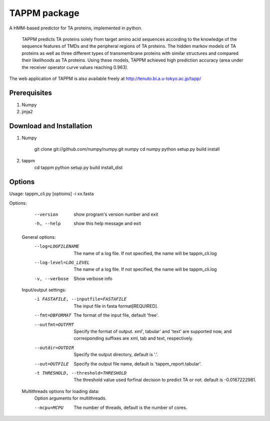 TAPPM package
=============

A HMM-based predictor for TA proteins, implemented in python.

 TAPPM predicts TA proteins solely from target amino acid sequences according to 
 the knowledge of the sequence features of TMDs and the peripheral regions of 
 TA proteins. The hidden markov models of TA proteins as well as three different
 types of transmembrane proteins with similar structures and compared their 
 likelihoods as TA proteins. Using these models, TAPPM achieved high prediction 
 accuracy (area under the receiver operator curve values reaching 0.963). 

The web application of TAPPM is also available freely at 
http://tenuto.bi.a.u-tokyo.ac.jp/tapp/

Prerequisites
-------------

1. Numpy
2. jinja2

Download and Installation
-------------------------
1. Numpy

    git clone git://github.com/numpy/numpy.git numpy  
    cd numpy  
    python setup.py build install  

2. tappm
    cd tappm  
    python setup.py build install_dist  

Options
--------------
Usage: tappm_cli.py [optioins] -i xx.fasta

Options:
    --version             show program's version number and exit
    -h, --help            show this help message and exit

  General options:
    --log=LOGFILENAME   The name of a log file. If not specified, the name
                        will be tappm_cli.log
    --log-level=LOG_LEVEL
                        The name of a log file. If not specified, the name
                        will be tappm_cli.log
    -v, --verbose       Show verbose info

  Input/output settings:
    -i FASTAFILE, --inputfile=FASTAFILE
                        The input file in fasta format[REQUIRED].
    --fmt=DBFORMAT      The format of the input file, default 'free'.
    --outfmt=OUTFMT     Specify the format of output. xml', tabular' and
                        'text' are supported now, and corresponding suffixes
                        are xml, tab and text, respectively.
    --outdir=OUTDIR     Specify the output directory, default is '.'.
    --out=OUTFILE       Specify the output file name, default is
                        'tappm_report.tabular'.
    -t THRESHOLD, --threshold=THRESHOLD
                        The threshold value used forfinal decision to predict
                        TA or not. default is -0.0167222981.

  Multithreads options for loading data:
    Option arguments for multithreads.

    --mcpu=MCPU         The number of threads, default is the number of cores.
